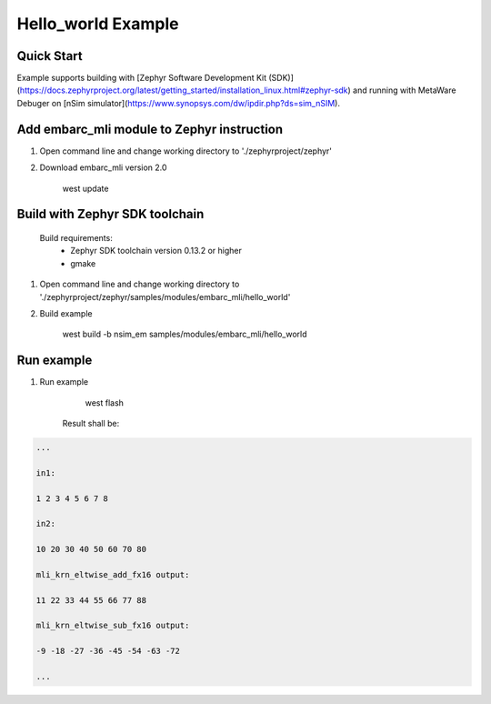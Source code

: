 .. _embarc_mli_hello_world:

Hello_world Example
###################

Quick Start
--------------

Example supports building with [Zephyr Software Development Kit (SDK)](https://docs.zephyrproject.org/latest/getting_started/installation_linux.html#zephyr-sdk) and running with MetaWare Debuger on [nSim simulator](https://www.synopsys.com/dw/ipdir.php?ds=sim_nSIM).

Add embarc_mli module to Zephyr instruction
-------------------------------------------

1. Open command line and change working directory to './zephyrproject/zephyr'

2. Download embarc_mli version 2.0

        west update

Build with Zephyr SDK toolchain
-------------------------------

    Build requirements:
        - Zephyr SDK toolchain version 0.13.2 or higher
        - gmake

1. Open command line and change working directory to './zephyrproject/zephyr/samples/modules/embarc_mli/hello_world'

2. Build example

        west build -b nsim_em samples/modules/embarc_mli/hello_world

Run example
--------------

1. Run example

        west flash

    Result shall be:

.. code-block:: console

        ...

        in1:

        1 2 3 4 5 6 7 8 

        in2:

        10 20 30 40 50 60 70 80 

        mli_krn_eltwise_add_fx16 output:

        11 22 33 44 55 66 77 88 

        mli_krn_eltwise_sub_fx16 output:

        -9 -18 -27 -36 -45 -54 -63 -72

        ...
